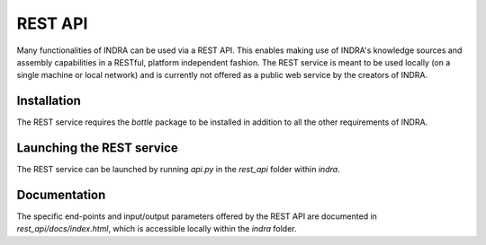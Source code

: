REST API
========

Many functionalities of INDRA can be used via a REST API. This enables
making use of INDRA's knowledge sources and assembly capabilities in a
RESTful, platform independent fashion. The REST service
is meant to be used locally (on a single machine or local network)
and is currently not offered as a public web service by the creators of INDRA.

Installation
------------
The REST service requires the `bottle` package to be installed in addition
to all the other requirements of INDRA.

Launching the REST service
--------------------------
The REST service can be launched by running `api.py` in the `rest_api` folder
within `indra`.

Documentation
-------------
The specific end-points and input/output parameters offered by the REST API
are documented in `rest_api/docs/index.html`, which is accessible locally
within the `indra` folder.

